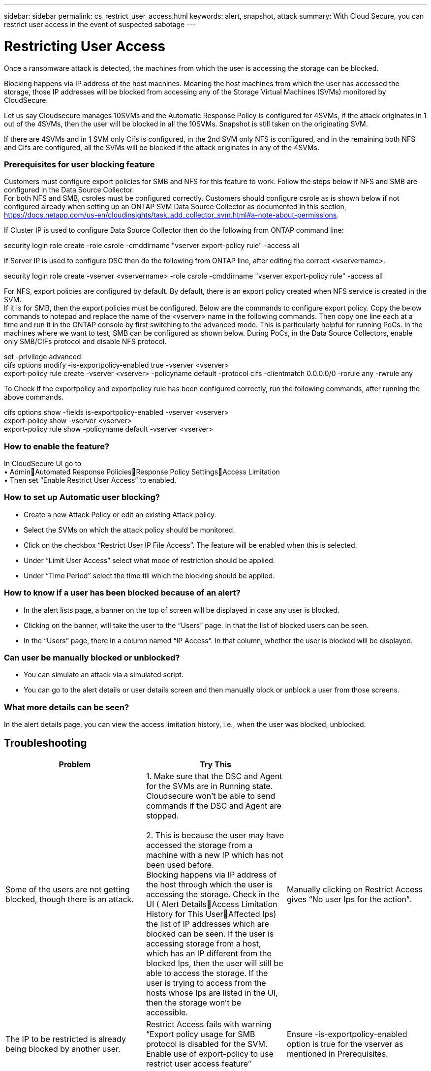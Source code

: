 ---
sidebar: sidebar
permalink: cs_restrict_user_access.html
keywords: alert, snapshot,  attack
summary: With Cloud Secure, you can restrict user access in the event of suspected sabotage
---

= Restricting User Access

:hardbreaks:
:nofooter:
:icons: font
:linkattrs:
:imagesdir: ./media

[.lead]
Once a ransomware attack is detected, the machines from which the user is accessing the storage can be blocked.

Blocking happens via IP address of the host machines. Meaning the host machines from which the user has accessed the storage, those IP addresses will be blocked from accessing any of the Storage Virtual Machines (SVMs) monitored by CloudSecure.

Let us say Cloudsecure manages 10SVMs and the Automatic Response Policy is configured for 4SVMs, if the attack originates in 1 out of the 4SVMs, then the user will be blocked in all the 10SVMs. Snapshot is still taken on the originating SVM.

If there are 4SVMs and in 1 SVM only Cifs is configured, in the 2nd SVM only NFS is configured, and in the remaining both NFS and Cifs are configured, all the SVMs will be blocked if the attack originates in any of the 4SVMs.

=== Prerequisites for user blocking feature

Customers must configure export policies for SMB and NFS for this feature to work. Follow the steps below if NFS and SMB are configured in the Data Source Collector.
For both NFS and SMB, csroles must be configured correctly. Customers should configure csrole as is shown below if not configured already when setting up an ONTAP SVM Data Source Collector as documented in this section, https://docs.netapp.com/us-en/cloudinsights/task_add_collector_svm.html#a-note-about-permissions.

If Cluster IP is used to configure Data Source Collector then do the following from ONTAP command line:

security login role create -role csrole -cmddirname "vserver export-policy rule" -access all

If Server IP is used to configure DSC then do the following from ONTAP line, after editing the correct <vservername>.

security login role create -vserver <vservername> -role csrole -cmddirname "vserver export-policy rule" -access all

For NFS, export policies are configured by default. By default, there is an export policy created when NFS service is created in the SVM. 
If it is for SMB, then the export policies must be configured. Below are the commands to configure export policy. Copy the below commands to notepad and replace the name of the <vserver> name in the following commands. Then copy one line each at a time and run it in the ONTAP console by first switching to the advanced mode. This is particularly helpful for running PoCs. In the machines where we want to test, SMB can be configured as shown below. During PoCs, in the Data Source Collectors, enable only SMB/CIFs protocol and disable NFS protocol.

set -privilege advanced
cifs options modify -is-exportpolicy-enabled true -vserver <vserver>
export-policy rule create -vserver <vserver> -policyname default -protocol cifs -clientmatch 0.0.0.0/0 -rorule any -rwrule any 

To Check if the exportpolicy and exportpolicy rule has been configured correctly, run the following commands, after running the above commands.

cifs options show  -fields is-exportpolicy-enabled -vserver <vserver>
export-policy show -vserver <vserver>
export-policy rule show -policyname default -vserver <vserver>

=== How to enable the feature?

In CloudSecure UI go to 
•	AdminAutomated Response PoliciesResponse Policy SettingsAccess Limitation
•	Then set “Enable Restrict User Access” to enabled.

=== How to set up Automatic user blocking?
•	Create a new Attack Policy or edit an existing Attack policy.
•	Select the SVMs on which the attack policy should be monitored.
•	Click on the checkbox “Restrict User IP File Access”. The feature will be enabled when this is selected.
•	Under “Limit User Access” select what mode of restriction should be applied.
•	Under “Time Period” select the time till which the blocking should be applied.

=== How to know if a user has been blocked because of an alert?
•	In the alert lists page, a banner on the top of screen will be displayed in case any user is blocked.
•	Clicking on the banner, will take the user to the “Users” page. In that the list of blocked users can be seen.
•	In the “Users” page, there in a column named “IP Access”. In that column, whether the user is blocked will be displayed.

=== Can user be manually blocked or unblocked?
•	You can simulate an attack via a simulated script.
•	You can go to the alert details or user details screen and then manually block or unblock a user from those screens.

=== What more details can be seen?
In the alert details page, you can view the access limitation history, i.e., when the user was blocked, unblocked.

== Troubleshooting
|===
|Problem|Try This|

|Some of the users are not getting blocked, though there is an attack.	
|1.	Make sure that the DSC and Agent for the SVMs are in Running state. Cloudsecure won’t be able to send commands if the DSC and Agent are stopped.

2.	This is because the user may have accessed the storage from a machine with a new IP which has not been used before.
Blocking happens via IP address of the host through which the user is accessing the storage. Check in the UI ( Alert DetailsAccess Limitation History for This UserAffected Ips) the list of IP addresses which are blocked can be seen. If the user is accessing storage from a host, which has an IP different from the blocked Ips, then the user will still be able to access the storage. If the user is trying to access from the hosts whose Ips are listed in the UI, then the storage won’t be accessible.

|Manually clicking on Restrict Access gives “No user Ips for the action”.	 
|The IP to be restricted is already being blocked by another user.

|Restrict Access fails with warning “Export policy usage for SMB protocol is disabled for the SVM. Enable use of export-policy to use restrict user access feature”	
|Ensure -is-exportpolicy-enabled option is true for the vserver as mentioned in Prerequisites.

|===


